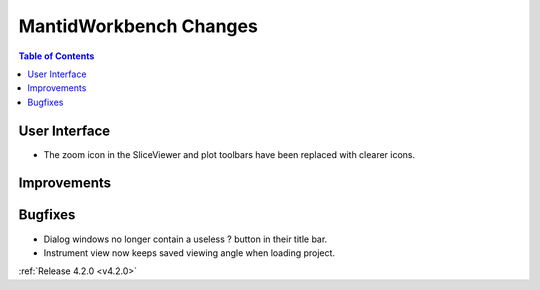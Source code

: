 =======================
MantidWorkbench Changes
=======================

.. contents:: Table of Contents
   :local:


User Interface
##############

- The zoom icon in the SliceViewer and plot toolbars have been replaced with clearer icons.

Improvements
############

Bugfixes
########
- Dialog windows no longer contain a useless ? button in their title bar.
- Instrument view now keeps saved viewing angle when loading project. 

:ref:`Release 4.2.0 <v4.2.0>`

